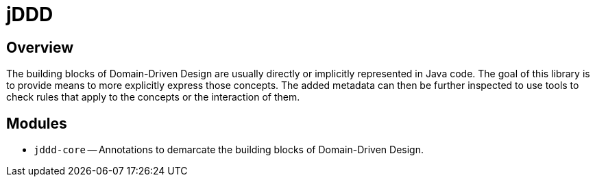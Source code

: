 = jDDD

== Overview

The building blocks of Domain-Driven Design are usually directly or implicitly represented in Java code. The goal of this library is to provide means to more explicitly express those concepts.
The added metadata can then be further inspected to use tools to check rules that apply to the concepts or the interaction of them.

== Modules

- `jddd-core` -- Annotations to demarcate the building blocks of Domain-Driven Design. 
